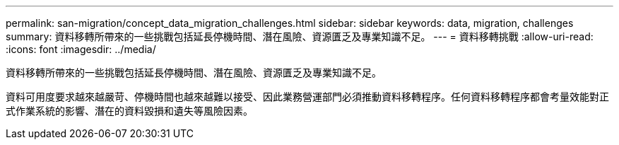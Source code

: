 ---
permalink: san-migration/concept_data_migration_challenges.html 
sidebar: sidebar 
keywords: data, migration, challenges 
summary: 資料移轉所帶來的一些挑戰包括延長停機時間、潛在風險、資源匱乏及專業知識不足。 
---
= 資料移轉挑戰
:allow-uri-read: 
:icons: font
:imagesdir: ../media/


[role="lead"]
資料移轉所帶來的一些挑戰包括延長停機時間、潛在風險、資源匱乏及專業知識不足。

資料可用度要求越來越嚴苛、停機時間也越來越難以接受、因此業務營運部門必須推動資料移轉程序。任何資料移轉程序都會考量效能對正式作業系統的影響、潛在的資料毀損和遺失等風險因素。

